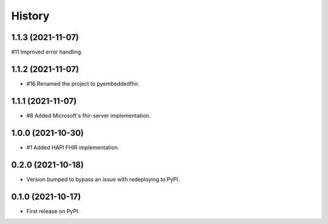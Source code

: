 =======
History
=======

1.1.3 (2021-11-07)
------------------

#11 Improved error handling.

1.1.2 (2021-11-07)
------------------

* #16 Renamed the project to pyembeddedfhir.

1.1.1 (2021-11-07)
------------------

* #8 Added Microsoft's fhir-server implementation.

1.0.0 (2021-10-30)
------------------

* #1 Added HAPI FHIR implementation.

0.2.0 (2021-10-18)
------------------

* Version bumped to bypass an issue with redeploying to PyPI.

0.1.0 (2021-10-17)
------------------

* First release on PyPI.
